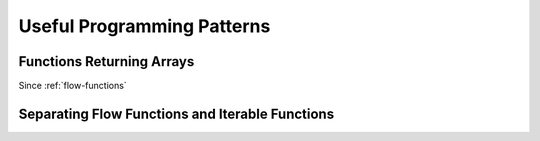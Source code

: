Useful Programming Patterns
===========================

Functions Returning Arrays
--------------------------

Since :ref:`flow-functions`


Separating Flow Functions and Iterable Functions
------------------------------------------------
